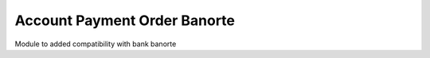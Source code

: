 Account Payment Order Banorte
=============================

Module to added compatibility with bank banorte
